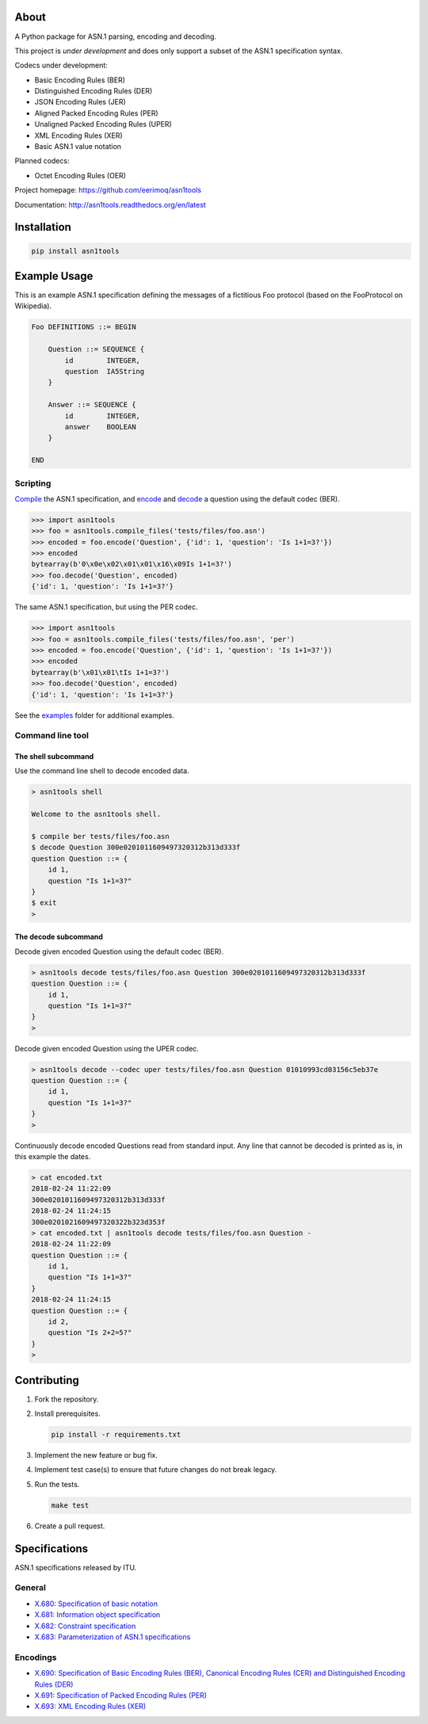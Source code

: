 |buildstatus|_
|coverage|_

About
=====

A Python package for ASN.1 parsing, encoding and decoding.

This project is *under* *development* and does only support a subset
of the ASN.1 specification syntax.

Codecs under development:

- Basic Encoding Rules (BER)
- Distinguished Encoding Rules (DER)
- JSON Encoding Rules (JER)
- Aligned Packed Encoding Rules (PER)
- Unaligned Packed Encoding Rules (UPER)
- XML Encoding Rules (XER)
- Basic ASN.1 value notation

Planned codecs:

- Octet Encoding Rules (OER)

Project homepage: https://github.com/eerimoq/asn1tools

Documentation: http://asn1tools.readthedocs.org/en/latest

Installation
============

.. code-block:: python

    pip install asn1tools

Example Usage
=============

This is an example ASN.1 specification defining the messages of a
fictitious Foo protocol (based on the FooProtocol on Wikipedia).

.. code-block:: text

   Foo DEFINITIONS ::= BEGIN

       Question ::= SEQUENCE {
           id        INTEGER,
           question  IA5String
       }

       Answer ::= SEQUENCE {
           id        INTEGER,
           answer    BOOLEAN
       }

   END

Scripting
---------

`Compile`_ the ASN.1 specification, and `encode`_ and `decode`_ a
question using the default codec (BER).

.. code-block:: python

   >>> import asn1tools
   >>> foo = asn1tools.compile_files('tests/files/foo.asn')
   >>> encoded = foo.encode('Question', {'id': 1, 'question': 'Is 1+1=3?'})
   >>> encoded
   bytearray(b'0\x0e\x02\x01\x01\x16\x09Is 1+1=3?')
   >>> foo.decode('Question', encoded)
   {'id': 1, 'question': 'Is 1+1=3?'}

The same ASN.1 specification, but using the PER codec.

.. code-block:: python

   >>> import asn1tools
   >>> foo = asn1tools.compile_files('tests/files/foo.asn', 'per')
   >>> encoded = foo.encode('Question', {'id': 1, 'question': 'Is 1+1=3?'})
   >>> encoded
   bytearray(b'\x01\x01\tIs 1+1=3?')
   >>> foo.decode('Question', encoded)
   {'id': 1, 'question': 'Is 1+1=3?'}

See the `examples`_ folder for additional examples.

Command line tool
-----------------

The shell subcommand
^^^^^^^^^^^^^^^^^^^^

Use the command line shell to decode encoded data.

.. code-block:: text

   > asn1tools shell

   Welcome to the asn1tools shell.

   $ compile ber tests/files/foo.asn
   $ decode Question 300e0201011609497320312b313d333f
   question Question ::= {
       id 1,
       question "Is 1+1=3?"
   }
   $ exit
   >

The decode subcommand
^^^^^^^^^^^^^^^^^^^^^

Decode given encoded Question using the default codec (BER).

.. code-block:: text

   > asn1tools decode tests/files/foo.asn Question 300e0201011609497320312b313d333f
   question Question ::= {
       id 1,
       question "Is 1+1=3?"
   }
   >

Decode given encoded Question using the UPER codec.

.. code-block:: text

   > asn1tools decode --codec uper tests/files/foo.asn Question 01010993cd03156c5eb37e
   question Question ::= {
       id 1,
       question "Is 1+1=3?"
   }
   >

Continuously decode encoded Questions read from standard input. Any
line that cannot be decoded is printed as is, in this example the
dates.

.. code-block:: text

   > cat encoded.txt
   2018-02-24 11:22:09
   300e0201011609497320312b313d333f
   2018-02-24 11:24:15
   300e0201021609497320322b323d353f
   > cat encoded.txt | asn1tools decode tests/files/foo.asn Question -
   2018-02-24 11:22:09
   question Question ::= {
       id 1,
       question "Is 1+1=3?"
   }
   2018-02-24 11:24:15
   question Question ::= {
       id 2,
       question "Is 2+2=5?"
   }
   >

Contributing
============

#. Fork the repository.

#. Install prerequisites.

   .. code-block:: text

      pip install -r requirements.txt

#. Implement the new feature or bug fix.

#. Implement test case(s) to ensure that future changes do not break
   legacy.

#. Run the tests.

   .. code-block:: text

      make test

#. Create a pull request.

Specifications
==============

ASN.1 specifications released by ITU.

General
-------

- `X.680: Specification of basic notation
  <https://www.itu.int/ITU-T/studygroups/com17/languages/X.680-0207.pdf>`_

- `X.681: Information object specification
  <https://www.itu.int/ITU-T/studygroups/com17/languages/X.681-0207.pdf>`_

- `X.682: Constraint specification
  <https://www.itu.int/ITU-T/studygroups/com17/languages/X.682-0207.pdf>`_

- `X.683: Parameterization of ASN.1 specifications
  <https://www.itu.int/ITU-T/studygroups/com17/languages/X.683-0207.pdf>`_

Encodings
---------

- `X.690: Specification of Basic Encoding Rules (BER), Canonical
  Encoding Rules (CER) and Distinguished Encoding Rules (DER)
  <https://www.itu.int/ITU-T/studygroups/com17/languages/X.690-0207.pdf>`_

- `X.691: Specification of Packed Encoding Rules (PER)
  <https://www.itu.int/ITU-T/studygroups/com17/languages/X.691-0207.pdf>`_

- `X.693: XML Encoding Rules (XER)
  <https://www.itu.int/ITU-T/studygroups/com17/languages/X.693-0112.pdf>`_

.. |buildstatus| image:: https://travis-ci.org/eerimoq/asn1tools.svg?branch=master
.. _buildstatus: https://travis-ci.org/eerimoq/asn1tools

.. |coverage| image:: https://coveralls.io/repos/github/eerimoq/asn1tools/badge.svg?branch=master
.. _coverage: https://coveralls.io/github/eerimoq/asn1tools

.. _Compile: http://asn1tools.readthedocs.io/en/latest/#asn1tools.compile_files
.. _encode: http://asn1tools.readthedocs.io/en/latest/#asn1tools.compiler.Specification.encode
.. _decode: http://asn1tools.readthedocs.io/en/latest/#asn1tools.compiler.Specification.decode
.. _examples: https://github.com/eerimoq/asn1tools/tree/master/examples
